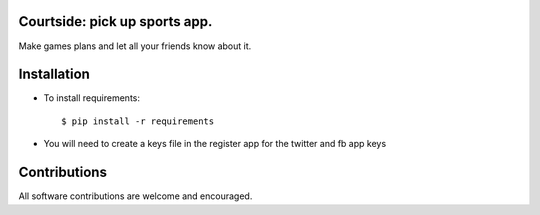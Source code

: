 ==================================================
Courtside: pick up sports app.
==================================================

Make games plans and let all your friends know about it. 

============
Installation
============

.. image::  http://i.imgur.com/Igf1i.png

- To install requirements::

    $ pip install -r requirements

- You will need to create a keys file in the register app for the twitter and fb app keys

.. image:: https://s3.amazonaws.com/screenshots.angel.co/ee/29287/ad7528fee77bb37dcbb4bea439dc5bae-original.png

=============
Contributions
=============

All software contributions are welcome and encouraged.